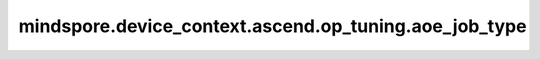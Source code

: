 mindspore.device_context.ascend.op_tuning.aoe_job_type
======================================================

.. py:function:: mindspore.device_context.ascend.op_tuning.aoe_job_type(config)

    设置AOE工具专用的参数，需要和mindspore.device_context.op_tuning.aoe_tune_mode(tune_mode)配合使用，框架默认设置为2。
    如果您想了解更多详细信息，
    请查询 `AOE调优工具 <https://www.mindspore.cn/docs/zh-CN/master/model_train/optimize/aoe.html>`_ 了解。

    参数：
        - **config** (str) - 选择调优类型。

          - ``"1"``: 设置为子图调优。
          - ``"2"``: 设置为算子调优。

    支持平台：
        ``Ascend``
